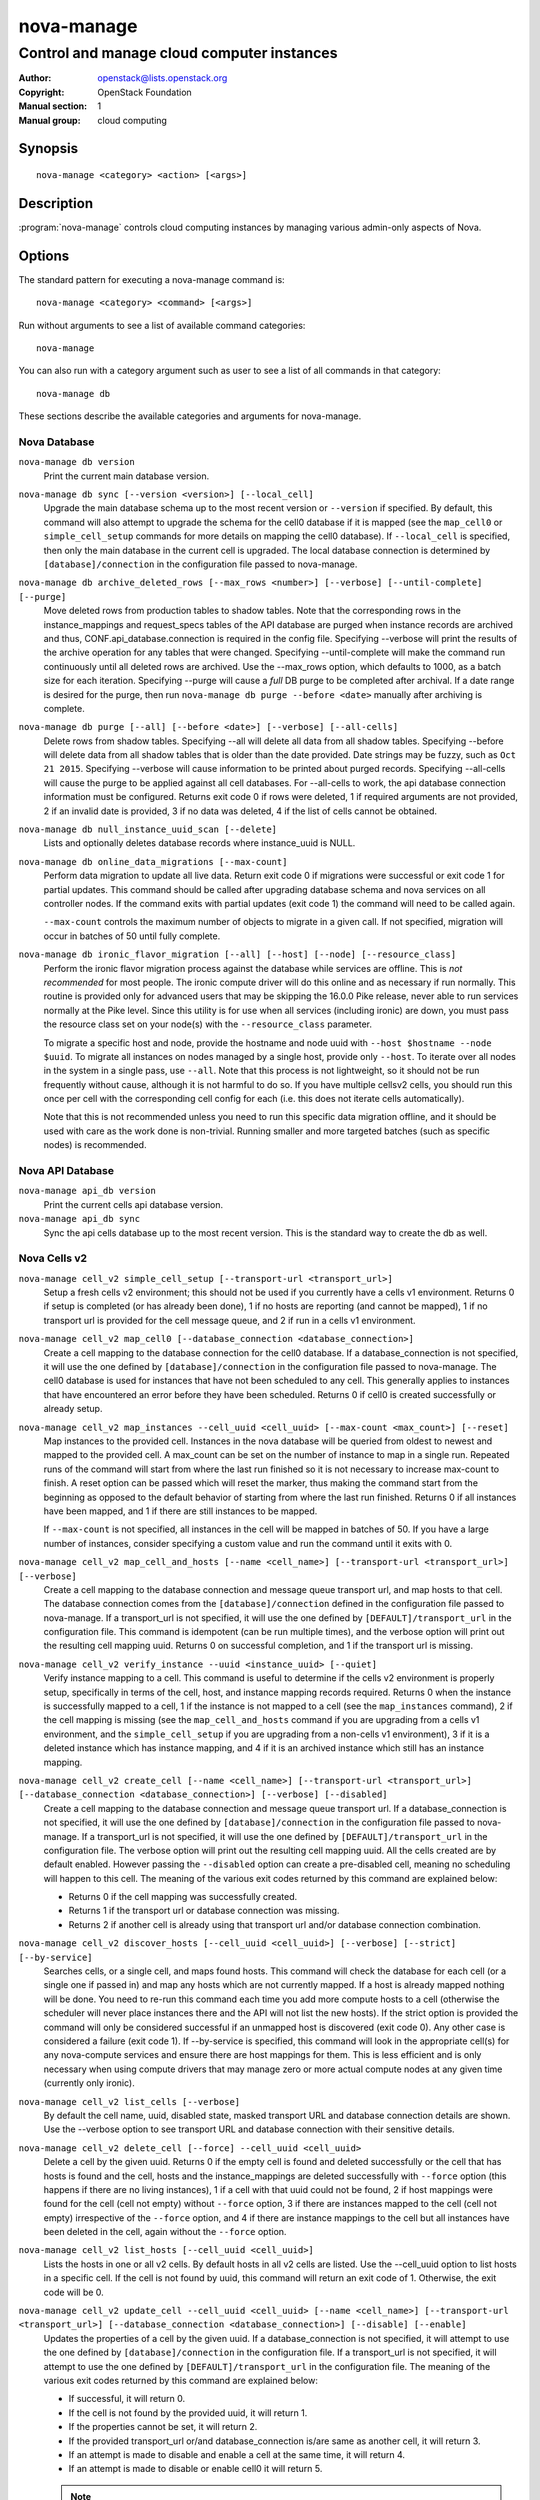 ===========
nova-manage
===========

-------------------------------------------
Control and manage cloud computer instances
-------------------------------------------

:Author: openstack@lists.openstack.org
:Copyright: OpenStack Foundation
:Manual section: 1
:Manual group: cloud computing

Synopsis
========

::

  nova-manage <category> <action> [<args>]

Description
===========

:program:`nova-manage` controls cloud computing instances by managing various
admin-only aspects of Nova.

Options
=======

The standard pattern for executing a nova-manage command is::

  nova-manage <category> <command> [<args>]

Run without arguments to see a list of available command categories::

  nova-manage

You can also run with a category argument such as user to see a list of all
commands in that category::

  nova-manage db

These sections describe the available categories and arguments for nova-manage.

Nova Database
~~~~~~~~~~~~~

``nova-manage db version``
    Print the current main database version.

``nova-manage db sync [--version <version>] [--local_cell]``
    Upgrade the main database schema up to the most recent version or
    ``--version`` if specified. By default, this command will also attempt to
    upgrade the schema for the cell0 database if it is mapped (see the
    ``map_cell0`` or ``simple_cell_setup`` commands for more details on mapping
    the cell0 database). If ``--local_cell`` is specified, then only the main
    database in the current cell is upgraded. The local database connection is
    determined by ``[database]/connection`` in the configuration file passed to
    nova-manage.

``nova-manage db archive_deleted_rows [--max_rows <number>] [--verbose] [--until-complete] [--purge]``
    Move deleted rows from production tables to shadow tables. Note that the
    corresponding rows in the instance_mappings and request_specs tables of the
    API database are purged when instance records are archived and thus,
    CONF.api_database.connection is required in the config file. Specifying
    --verbose will print the results of the archive operation for any tables that
    were changed. Specifying --until-complete will make the command run
    continuously until all deleted rows are archived. Use the --max_rows option,
    which defaults to 1000, as a batch size for each iteration. Specifying --purge
    will cause a `full` DB purge to be completed after archival. If a date range
    is desired for the purge, then run ``nova-manage db purge --before
    <date>`` manually after archiving is complete.

``nova-manage db purge [--all] [--before <date>] [--verbose] [--all-cells]``
    Delete rows from shadow tables. Specifying --all will delete all data from
    all shadow tables. Specifying --before will delete data from all shadow tables
    that is older than the date provided. Date strings may be fuzzy, such as
    ``Oct 21 2015``. Specifying --verbose will cause information to be printed about
    purged records. Specifying --all-cells will cause the purge to be applied against
    all cell databases. For --all-cells to work, the api database connection
    information must be configured. Returns exit code 0 if rows were deleted, 1 if
    required arguments are not provided, 2 if an invalid date is provided, 3 if no
    data was deleted, 4 if the list of cells cannot be obtained.

``nova-manage db null_instance_uuid_scan [--delete]``
    Lists and optionally deletes database records where instance_uuid is NULL.

``nova-manage db online_data_migrations [--max-count]``
   Perform data migration to update all live data. Return exit code 0 if
   migrations were successful or exit code 1 for partial updates. This command
   should be called after upgrading database schema and nova services on all
   controller nodes. If the command exits with partial updates (exit code 1)
   the command will need to be called again.

   ``--max-count`` controls the maximum number of objects to migrate in a given
   call. If not specified, migration will occur in batches of 50 until fully
   complete.

``nova-manage db ironic_flavor_migration [--all] [--host] [--node] [--resource_class]``
   Perform the ironic flavor migration process against the database
   while services are offline. This is `not recommended` for most
   people. The ironic compute driver will do this online and as
   necessary if run normally. This routine is provided only for
   advanced users that may be skipping the 16.0.0 Pike release, never
   able to run services normally at the Pike level. Since this utility
   is for use when all services (including ironic) are down, you must
   pass the resource class set on your node(s) with the
   ``--resource_class`` parameter.

   To migrate a specific host and node, provide the hostname and node uuid with
   ``--host $hostname --node $uuid``. To migrate all instances on nodes managed
   by a single host, provide only ``--host``. To iterate over all nodes in the
   system in a single pass, use ``--all``. Note that this process is not lightweight,
   so it should not be run frequently without cause, although it is not harmful
   to do so. If you have multiple cellsv2 cells, you should run this once per cell
   with the corresponding cell config for each (i.e. this does not iterate cells
   automatically).

   Note that this is not recommended unless you need to run this
   specific data migration offline, and it should be used with care as
   the work done is non-trivial. Running smaller and more targeted batches (such as
   specific nodes) is recommended.

Nova API Database
~~~~~~~~~~~~~~~~~

``nova-manage api_db version``
    Print the current cells api database version.

``nova-manage api_db sync``
    Sync the api cells database up to the most recent version. This is the
    standard way to create the db as well.

.. _man-page-cells-v2:

Nova Cells v2
~~~~~~~~~~~~~

``nova-manage cell_v2 simple_cell_setup [--transport-url <transport_url>]``
    Setup a fresh cells v2 environment; this should not be used if you
    currently have a cells v1 environment. Returns 0 if setup is completed
    (or has already been done), 1 if no hosts are reporting (and cannot be
    mapped), 1 if no transport url is provided for the cell message queue,
    and 2 if run in a cells v1 environment.

``nova-manage cell_v2 map_cell0 [--database_connection <database_connection>]``
    Create a cell mapping to the database connection for the cell0 database.
    If a database_connection is not specified, it will use the one defined by
    ``[database]/connection`` in the configuration file passed to nova-manage.
    The cell0 database is used for instances that have not been scheduled to
    any cell. This generally applies to instances that have encountered an
    error before they have been scheduled. Returns 0 if cell0 is created
    successfully or already setup.

``nova-manage cell_v2 map_instances --cell_uuid <cell_uuid> [--max-count <max_count>] [--reset]``
    Map instances to the provided cell. Instances in the nova database will
    be queried from oldest to newest and mapped to the provided cell. A
    max_count can be set on the number of instance to map in a single run.
    Repeated runs of the command will start from where the last run finished
    so it is not necessary to increase max-count to finish. A reset option
    can be passed which will reset the marker, thus making the command start
    from the beginning as opposed to the default behavior of starting from
    where the last run finished. Returns 0 if all instances have been mapped,
    and 1 if there are still instances to be mapped.

    If ``--max-count`` is not specified, all instances in the cell will be
    mapped in batches of 50. If you have a large number of instances, consider
    specifying a custom value and run the command until it exits with 0.

``nova-manage cell_v2 map_cell_and_hosts [--name <cell_name>] [--transport-url <transport_url>] [--verbose]``
    Create a cell mapping to the database connection and message queue
    transport url, and map hosts to that cell. The database connection
    comes from the ``[database]/connection`` defined in the configuration
    file passed to nova-manage. If a transport_url is not specified, it will
    use the one defined by ``[DEFAULT]/transport_url`` in the configuration
    file. This command is idempotent (can be run multiple times), and the
    verbose option will print out the resulting cell mapping uuid. Returns 0
    on successful completion, and 1 if the transport url is missing.

``nova-manage cell_v2 verify_instance --uuid <instance_uuid> [--quiet]``
    Verify instance mapping to a cell. This command is useful to determine if
    the cells v2 environment is properly setup, specifically in terms of the
    cell, host, and instance mapping records required. Returns 0 when the
    instance is successfully mapped to a cell, 1 if the instance is not
    mapped to a cell (see the ``map_instances`` command), 2 if the cell
    mapping is missing (see the ``map_cell_and_hosts`` command if you are
    upgrading from a cells v1 environment, and the ``simple_cell_setup`` if
    you are upgrading from a non-cells v1 environment), 3 if it is a deleted
    instance which has instance mapping, and 4 if it is an archived instance
    which still has an instance mapping.

``nova-manage cell_v2 create_cell [--name <cell_name>] [--transport-url <transport_url>] [--database_connection <database_connection>] [--verbose] [--disabled]``
    Create a cell mapping to the database connection and message queue
    transport url. If a database_connection is not specified, it will use the
    one defined by ``[database]/connection`` in the configuration file passed
    to nova-manage. If a transport_url is not specified, it will use the one
    defined by ``[DEFAULT]/transport_url`` in the configuration file. The
    verbose option will print out the resulting cell mapping uuid. All the
    cells created are by default enabled. However passing the ``--disabled`` option
    can create a pre-disabled cell, meaning no scheduling will happen to this
    cell. The meaning of the various exit codes returned by this command are
    explained below:

    * Returns 0 if the cell mapping was successfully created.
    * Returns 1 if the transport url or database connection was missing.
    * Returns 2 if another cell is already using that transport url and/or
      database connection combination.

``nova-manage cell_v2 discover_hosts [--cell_uuid <cell_uuid>] [--verbose] [--strict] [--by-service]``
    Searches cells, or a single cell, and maps found hosts. This command will
    check the database for each cell (or a single one if passed in) and map any
    hosts which are not currently mapped. If a host is already mapped nothing
    will be done. You need to re-run this command each time you add more
    compute hosts to a cell (otherwise the scheduler will never place instances
    there and the API will not list the new hosts). If the strict option is
    provided the command will only be considered successful if an unmapped host
    is discovered (exit code 0). Any other case is considered a failure (exit
    code 1). If --by-service is specified, this command will look in the
    appropriate cell(s) for any nova-compute services and ensure there are host
    mappings for them. This is less efficient and is only necessary when using
    compute drivers that may manage zero or more actual compute nodes at any
    given time (currently only ironic).

``nova-manage cell_v2 list_cells [--verbose]``
    By default the cell name, uuid, disabled state, masked transport URL and
    database connection details are shown. Use the --verbose option to see
    transport URL and database connection with their sensitive details.

``nova-manage cell_v2 delete_cell [--force] --cell_uuid <cell_uuid>``
    Delete a cell by the given uuid. Returns 0 if the empty cell is found and
    deleted successfully or the cell that has hosts is found and the cell, hosts
    and the instance_mappings are deleted successfully with ``--force`` option
    (this happens if there are no living instances), 1 if a cell with that uuid
    could not be found, 2 if host mappings were found for the cell (cell not empty)
    without ``--force`` option, 3 if there are instances mapped to the cell
    (cell not empty) irrespective of the ``--force`` option, and 4 if there are
    instance mappings to the cell but all instances have been deleted in the cell,
    again without the ``--force`` option.

``nova-manage cell_v2 list_hosts [--cell_uuid <cell_uuid>]``
    Lists the hosts in one or all v2 cells. By default hosts in all v2 cells
    are listed. Use the --cell_uuid option to list hosts in a specific cell.
    If the cell is not found by uuid, this command will return an exit code
    of 1. Otherwise, the exit code will be 0.

``nova-manage cell_v2 update_cell --cell_uuid <cell_uuid> [--name <cell_name>] [--transport-url <transport_url>] [--database_connection <database_connection>] [--disable] [--enable]``
    Updates the properties of a cell by the given uuid. If a
    database_connection is not specified, it will attempt to use the one
    defined by ``[database]/connection`` in the configuration file. If a
    transport_url is not specified, it will attempt to use the one defined by
    ``[DEFAULT]/transport_url`` in the configuration file. The meaning of the
    various exit codes returned by this command are explained below:

    * If successful, it will return 0.
    * If the cell is not found by the provided uuid, it will return 1.
    * If the properties cannot be set, it will return 2.
    * If the provided transport_url or/and database_connection is/are same as
      another cell, it will return 3.
    * If an attempt is made to disable and enable a cell at the same time, it
      will return 4.
    * If an attempt is made to disable or enable cell0 it will return 5.

    .. note::

      Updating the ``transport_url`` or ``database_connection`` fields on a
      running system will NOT result in all nodes immediately using the new
      values.  Use caution when changing these values.

      The scheduler will not notice that a cell has been enabled/disabled until
      it is restarted or sent the SIGHUP signal.

``nova-manage cell_v2 delete_host --cell_uuid <cell_uuid> --host <host>``
    Delete a host by the given host name and the given cell uuid. Returns 0
    if the empty host is found and deleted successfully, 1 if a cell with
    that uuid could not be found, 2 if a host with that name could not be
    found, 3 if a host with that name is not in a cell with that uuid, 4 if
    a host with that name has instances (host not empty).

See Also
========

* `OpenStack Nova <https://docs.openstack.org/nova/latest/>`__

Bugs
====

* Nova bugs are managed at `Launchpad <https://bugs.launchpad.net/nova>`__
